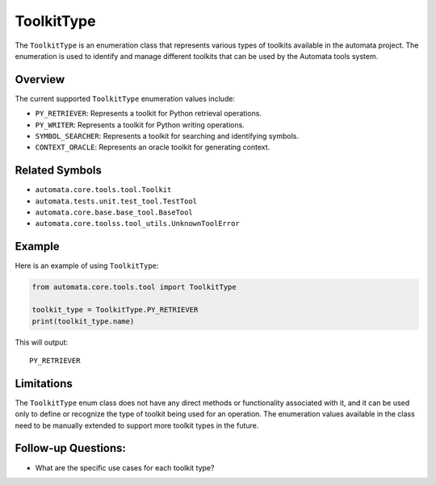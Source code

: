 ToolkitType
===========

The ``ToolkitType`` is an enumeration class that represents various
types of toolkits available in the automata project. The enumeration is
used to identify and manage different toolkits that can be used by the
Automata tools system.

Overview
--------

The current supported ``ToolkitType`` enumeration values include:

-  ``PY_RETRIEVER``: Represents a toolkit for Python retrieval
   operations.
-  ``PY_WRITER``: Represents a toolkit for Python writing operations.
-  ``SYMBOL_SEARCHER``: Represents a toolkit for searching and
   identifying symbols.
-  ``CONTEXT_ORACLE``: Represents an oracle toolkit for generating
   context.

Related Symbols
---------------

-  ``automata.core.tools.tool.Toolkit``
-  ``automata.tests.unit.test_tool.TestTool``
-  ``automata.core.base.base_tool.BaseTool``
-  ``automata.core.toolss.tool_utils.UnknownToolError``

Example
-------

Here is an example of using ``ToolkitType``:

.. code:: python

   from automata.core.tools.tool import ToolkitType

   toolkit_type = ToolkitType.PY_RETRIEVER
   print(toolkit_type.name)

This will output:

::

   PY_RETRIEVER

Limitations
-----------

The ``ToolkitType`` enum class does not have any direct methods or
functionality associated with it, and it can be used only to define or
recognize the type of toolkit being used for an operation. The
enumeration values available in the class need to be manually extended
to support more toolkit types in the future.

Follow-up Questions:
--------------------

-  What are the specific use cases for each toolkit type?
